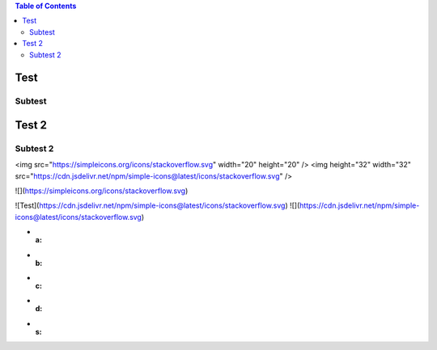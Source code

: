 .. contents:: Table of Contents

Test
====

Subtest
-------

Test 2
======

Subtest 2
---------

<img src="https://simpleicons.org/icons/stackoverflow.svg" width="20" height="20" />
<img height="32" width="32" src="https://cdn.jsdelivr.net/npm/simple-icons@latest/icons/stackoverflow.svg" />

![](https://simpleicons.org/icons/stackoverflow.svg)

![Test](https://cdn.jsdelivr.net/npm/simple-icons@latest/icons/stackoverflow.svg)
![](https://cdn.jsdelivr.net/npm/simple-icons@latest/icons/stackoverflow.svg)


- :a:
- :b:
- :c:
- :d:
- :s:

